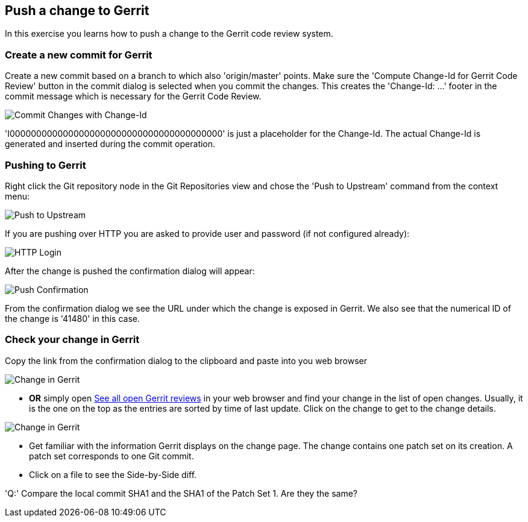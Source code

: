 == Push a change to Gerrit

In this exercise you learns how to push a change to the Gerrit
code review system.

=== Create a new commit for Gerrit

Create a new commit based on a branch to which also 'origin/master' points. 
Make sure the 'Compute Change-Id for Gerrit Code Review' button in the commit dialog is selected when you commit the changes. 
This creates the 'Change-Id: ...' footer in the commit message which is necessary for the Gerrit Code Review.

image::img/commit-changes-with-changeid.png[Commit Changes with Change-Id]


'I0000000000000000000000000000000000000000' is just a placeholder for the Change-Id. 
The actual Change-Id is generated and inserted during the commit operation.

=== Pushing to Gerrit

Right click the Git repository node in the Git Repositories view and chose the 'Push to Upstream' command from the context menu:

image::img/push-to-upstream.png[Push to Upstream]

If you are pushing over HTTP you are asked to provide user and
password (if not configured already):

image::http-login.png[HTTP Login]

After the change is pushed the confirmation dialog will appear:

image::img/push-confirmation.png[Push Confirmation]

From the confirmation dialog we see the URL under which the change is
exposed in Gerrit. We also see that the numerical ID of the change is
'41480' in this case.

=== Check your change in Gerrit

Copy the link from the confirmation dialog to the clipboard and paste into you web browser

image::img/change-in-gerrit.png[Change in Gerrit]

* *OR* simply open link:https://git.eclipse.org/r/#/q/status:open,n,z[See all open Gerrit reviews] in
  your web browser and find your change in the list of open changes.
  Usually, it is the one on the top as the entries are sorted by time
  of last update. Click on the change to get to the change details.

image::change-in-gerrit-2.png[Change in Gerrit]

* Get familiar with the information Gerrit displays on the change
  page. The change contains one patch set on its creation. A patch set
  corresponds to one Git commit.
* Click on a file to see the Side-by-Side diff.

'Q:' Compare the local commit SHA1 and the SHA1 of the Patch Set 1.
Are they the same?
